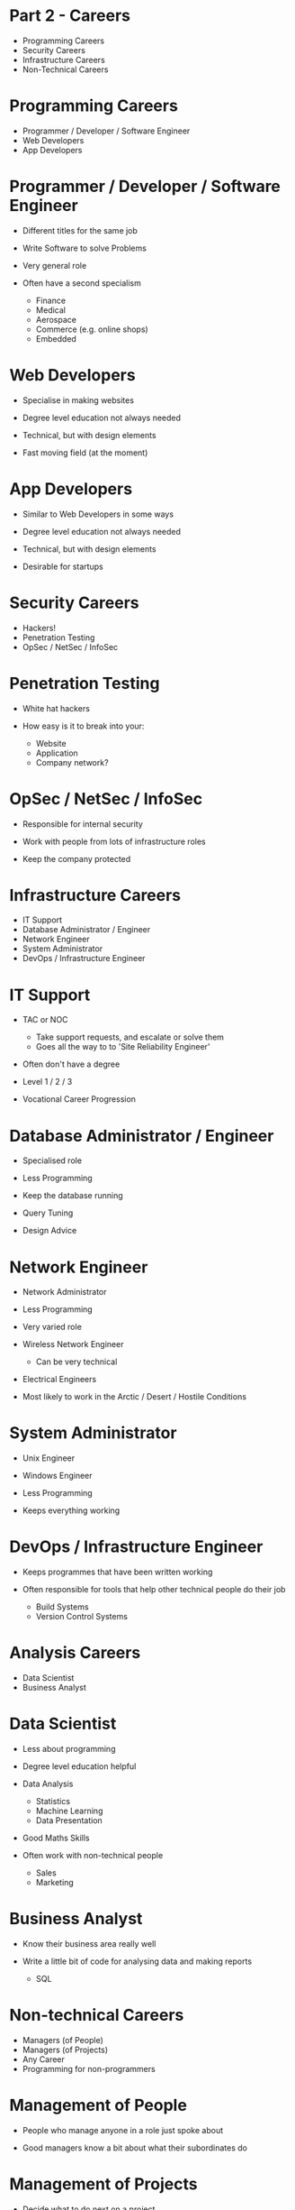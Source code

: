 * Part 2 - Careers
  * Programming Careers
  * Security Careers
  * Infrastructure Careers
  * Non-Technical Careers

* Programming Careers
  * Programmer / Developer / Software Engineer
  * Web Developers
  * App Developers

* Programmer / Developer / Software Engineer
  * Different titles for the same job

  * Write Software to solve Problems

  * Very general role

  * Often have a second specialism
    * Finance
    * Medical
    * Aerospace
    * Commerce (e.g. online shops)
    * Embedded

* Web Developers
  * Specialise in making websites

  * Degree level education not always needed

  * Technical, but with design elements

  * Fast moving field (at the moment)

* App Developers
  * Similar to Web Developers in some ways

  * Degree level education not always needed

  * Technical, but with design elements

  * Desirable for startups



* Security Careers
  * Hackers!
  * Penetration Testing
  * OpSec / NetSec / InfoSec

* Penetration Testing
  * White hat hackers

  * How easy is it to break into your:
    * Website
    * Application
    * Company network?

* OpSec / NetSec / InfoSec
  * Responsible for internal security

  * Work with people from lots of infrastructure roles

  * Keep the company protected

* Infrastructure Careers
  * IT Support
  * Database Administrator / Engineer
  * Network Engineer
  * System Administrator
  * DevOps / Infrastructure Engineer

* IT Support
  * TAC or NOC
    * Take support requests, and escalate or solve them
    * Goes all the way to to 'Site Reliability Engineer'
  * Often don't have a degree

  * Level 1 / 2 / 3

  * Vocational Career Progression

* Database Administrator / Engineer
  * Specialised role

  * Less Programming

  * Keep the database running

  * Query Tuning

  * Design Advice

* Network Engineer
  * Network Administrator

  * Less Programming

  * Very varied role

  * Wireless Network Engineer
    * Can be very technical

  * Electrical Engineers

  * Most likely to work in the Arctic / Desert / Hostile Conditions

* System Administrator
  * Unix Engineer
  * Windows Engineer

  * Less Programming

  * Keeps everything working

* DevOps / Infrastructure Engineer
  * Keeps programmes that have been written working

  * Often responsible for tools that help other technical people do their job
    * Build Systems
    * Version Control Systems

* Analysis Careers
  * Data Scientist
  * Business Analyst

* Data Scientist
  * Less about programming

  * Degree level education helpful

  * Data Analysis
    * Statistics
    * Machine Learning
    * Data Presentation

  * Good Maths Skills

  * Often work with non-technical people
    * Sales
    * Marketing

* Business Analyst
  * Know their business area really well

  * Write a little bit of code for analysing data and making reports
    * SQL

* Non-technical Careers
  * Managers (of People)
  * Managers (of Projects)
  * Any Career
  * Programming for non-programmers

* Management of People
  * People who manage anyone in a role just spoke about

  * Good managers know a bit about what their subordinates do

* Management of Projects
  * Decide what to do next on a project

  * To know what to do, you need to know how to do it

* Other roles
  * Data processing is becoming more common

  * Knowing a little bit of programming can be a big help

  * Working with Excel
    * Every business uses Excel

  * Other examples

* Programming when you're not a programmer
  * Not necessarily careers

  * Every STEM degree involves some programming now

  * Typically modelling & data analysis
    * How will a building fall apart in a massive storm?
    * How does this protein fold?
    * How will a spaceship behave as it re-enters the atmosphere?
    * What's the most aerodynamic shape for a car?
    * How will this ecosystem grow from these starting conditions?
